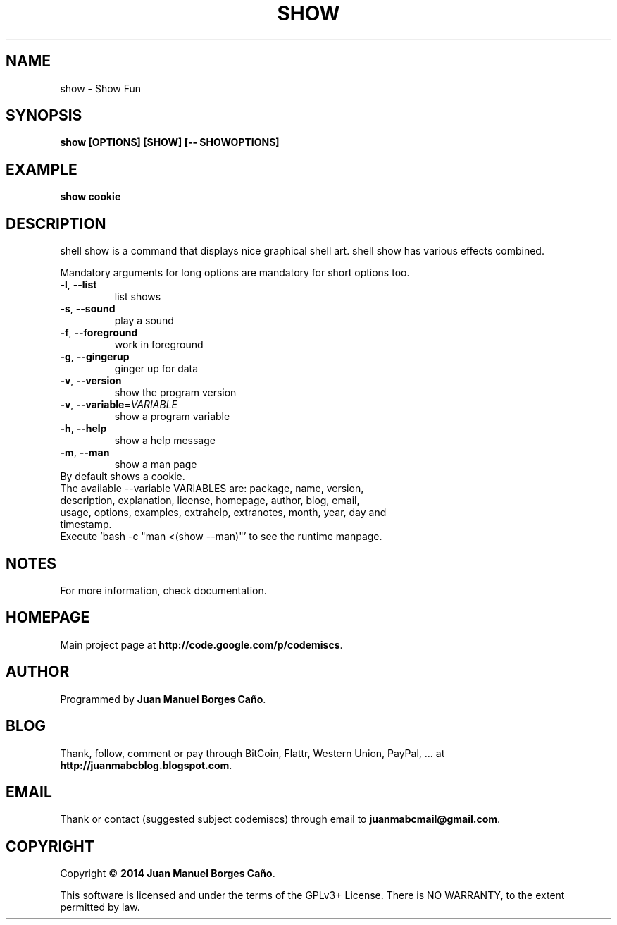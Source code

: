 .\" Originally generated by cmd.
.TH SHOW "1" "Wednesday February 2014" "show 2014.02.10" "User Commands"
.SH NAME
show \- Show Fun
.SH SYNOPSIS
.B show [OPTIONS] [SHOW] [-- SHOWOPTIONS]
.SH EXAMPLE
.B show cookie
.SH DESCRIPTION
shell show is a command that displays nice graphical shell art. shell show has various effects combined.
.PP
Mandatory arguments for long options are mandatory for short options too.
.TP
\fB\-l\fR, \fB\-\-list\fR
list shows
.TP
\fB\-s\fR, \fB\-\-sound\fR
play a sound
.TP
\fB\-f\fR, \fB\-\-foreground\fR
work in foreground
.TP
\fB\-g\fR, \fB\-\-gingerup\fR
ginger up for data
.TP
\fB\-v\fR, \fB\-\-version\fR
show the program version
.TP
\fB\-v\fR, \fB\-\-variable\fR=\fIVARIABLE\fR
show a program variable
.TP
\fB\-h\fR, \fB\-\-help\fR
show a help message
.TP
\fB\-m\fR, \fB\-\-man\fR
show a man page
.TP
By default shows a cookie.
.TP
The available --variable VARIABLES are: package, name, version, description, explanation, license, homepage, author, blog, email, usage, options, examples, extrahelp, extranotes, month, year, day and timestamp.
.TP
Execute 'bash -c "man <(show --man)"' to see the runtime manpage.
.SH NOTES
For more information, check documentation.
.SH HOMEPAGE
Main project page at \fBhttp://code.google.com/p/codemiscs\fR.
.SH AUTHOR
Programmed by \fBJuan Manuel Borges Caño\fR.
.SH BLOG
Thank, follow, comment or pay through BitCoin, Flattr, Western Union, PayPal, ... at \fBhttp://juanmabcblog.blogspot.com\fR.
.SH EMAIL
Thank or contact (suggested subject codemiscs) through email to \fBjuanmabcmail@gmail.com\fR.
.SH COPYRIGHT
Copyright \(co \fB2014 Juan Manuel Borges Caño\fR.
.PP
This software is licensed and under the terms of the GPLv3+ License.
There is NO WARRANTY, to the extent permitted by law.

